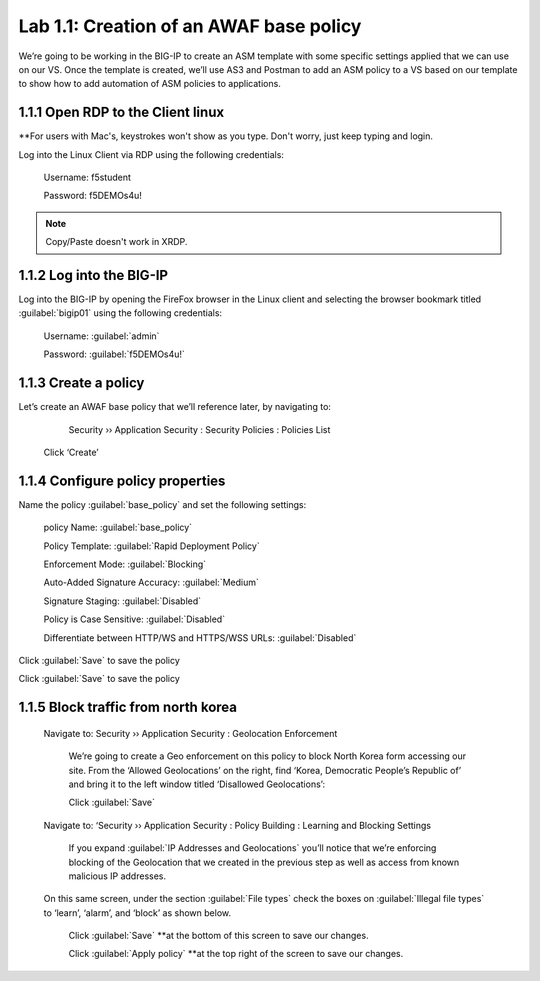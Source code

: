 Lab 1.1: Creation of an AWAF base policy
=========================================

We’re going to be working in the BIG-IP to create an ASM template with some specific settings applied that we can use on our VS.  
Once the template is created, we’ll use AS3 and Postman to add an ASM policy to a VS based on our template to show how to add automation of ASM policies to applications.  

1.1.1 Open RDP to the Client linux
~~~~~~~~~~~~~~~~~~~~~~~~~~~~~~~~~~~~~~~~~~~~~~~~~~~~~
**For users with Mac's, keystrokes won't show as you type.  Don't worry, just keep typing and login. 

Log into the Linux Client via RDP using the following credentials:

	Username:	f5student

	Password: 	f5DEMOs4u!

.. note:: Copy/Paste doesn't work in XRDP.

.. image:: images/1-module1.png

1.1.2 Log into the BIG-IP
~~~~~~~~~~~~~~~~~~~~~~~~~~~~~~~~~~~~~~~~~~~~~~~~~~~~~

Log into the BIG-IP by opening the FireFox browser in the Linux client and selecting the browser bookmark titled :guilabel:`bigip01` using the following credentials:

        Username:	:guilabel:`admin`
    
        Password:	:guilabel:`f5DEMOs4u!` 

.. image:: images/2-module1.png

1.1.3 Create a policy
~~~~~~~~~~~~~~~~~~~~~~~~~~~~~~~~~~~~~~~~~~~~~~~~~~~~~

Let’s create an AWAF base policy that we’ll reference later, by navigating to:
		
		Security  ››  Application Security : Security Policies : Policies List

            Click ‘Create’

            .. image:: images/3-module1.png

1.1.4 Configure policy properties
~~~~~~~~~~~~~~~~~~~~~~~~~~~~~~~~~~~~~~~~~~~~~~~~~~~~~

Name the policy :guilabel:`base_policy` and set the following settings:
       
 policy Name:                                            :guilabel:`base_policy` 

 Policy Template:                                        :guilabel:`Rapid Deployment Policy`   

 Enforcement Mode:                                       :guilabel:`Blocking`     

 Auto-Added Signature Accuracy:                          :guilabel:`Medium`  

 Signature Staging:                                      :guilabel:`Disabled` 

 Policy is Case Sensitive:                               :guilabel:`Disabled` 

 Differentiate between HTTP/WS and HTTPS/WSS URLs:       :guilabel:`Disabled`  
 


Click :guilabel:`Save` to save the policy

.. image:: images/4-module1.png

Click :guilabel:`Save` to save the policy

1.1.5 Block traffic from north korea
~~~~~~~~~~~~~~~~~~~~~~~~~~~~~~~~~~~~~~~~~~~~~~~~~~~~~

    Navigate to:  Security  ››  Application Security : Geolocation Enforcement

        We’re going to create a Geo enforcement on this policy to block North Korea form accessing our site.  
        From the ‘Allowed Geolocations’ on the right, find ‘Korea, Democratic People’s Republic of’ and bring it to the left window titled ‘Disallowed Geolocations’:

        .. image:: images/5-module1.png


        Click :guilabel:`Save` 

    Navigate to:  ‘Security  ››  Application Security : Policy Building : Learning and Blocking Settings

        If you expand :guilabel:`IP Addresses and Geolocations` you’ll notice that we’re enforcing blocking of the Geolocation that we created in the previous step as well as access from known malicious IP addresses.

        .. image:: images/6-module1.png
    
    On this same screen, under the section :guilabel:`File types` check the boxes on :guilabel:`Illegal file types` to ‘learn’, ‘alarm’, and ‘block’ as shown below. 

        .. image:: images/7-module1.png

        
        Click :guilabel:`Save` **at the bottom of this screen to save our changes.

        Click :guilabel:`Apply policy` **at the top right of the screen to save our changes.

